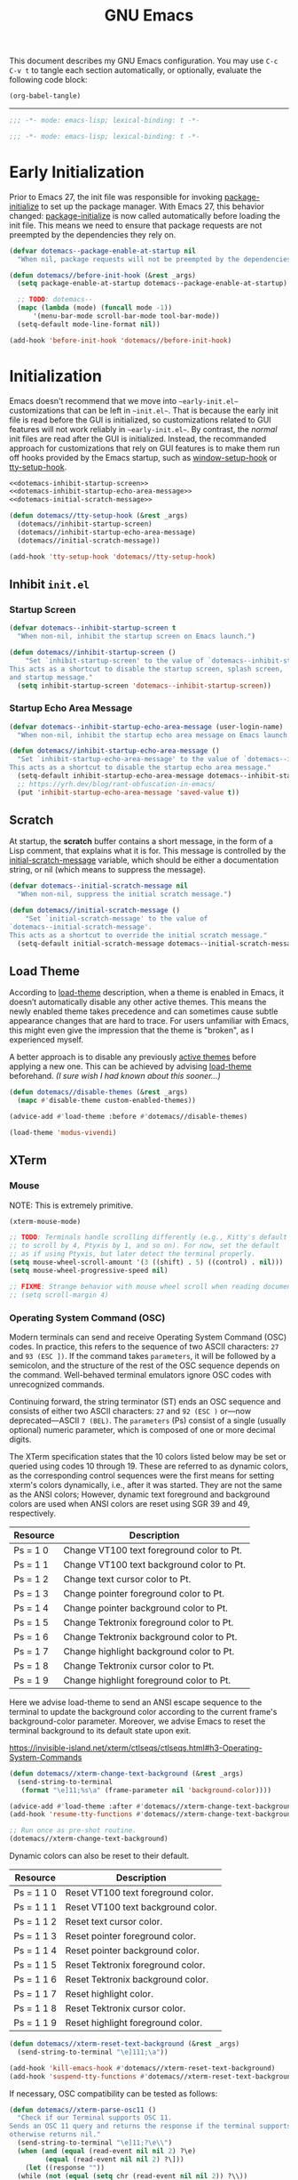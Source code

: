 #+Title: GNU Emacs

This document describes my GNU Emacs configuration. You may use =C-c C-v t= to tangle each section automatically, or optionally, evaluate the following code block:

#+begin_src emacs-lisp :tangle no :results none
  (org-babel-tangle)
#+end_src

-----

#+begin_src emacs-lisp :tangle "init.el"
  ;;; -*- mode: emacs-lisp; lexical-binding: t -*-
#+end_src

#+begin_src emacs-lisp :tangle "early-init.el"
  ;;; -*- mode: emacs-lisp; lexical-binding: t -*-
#+end_src

* Early Initialization

Prior to Emacs 27, the init file was responsible for invoking [[elisp:(describe-symbol 'package-initialize)][package-initialize]] to set up the package manager. With Emacs 27, this behavior changed: [[elisp:(describe-symbol 'package-initialize)][package-initialize]] is now called automatically before loading the init file. This means we need to ensure that package requests are not preempted by the dependencies they rely on.

#+begin_src emacs-lisp :tangle "early-init.el"
  (defvar dotemacs--package-enable-at-startup nil
    "When nil, package requests will not be preempted by the dependencies they rely on.")

  (defun dotemacs//before-init-hook (&rest _args)
    (setq package-enable-at-startup dotemacs--package-enable-at-startup)

    ;; TODO: dotemacs--
    (mapc (lambda (mode) (funcall mode -1))
        '(menu-bar-mode scroll-bar-mode tool-bar-mode))
    (setq-default mode-line-format nil))

  (add-hook 'before-init-hook 'dotemacs//before-init-hook)
#+end_src

* Initialization

Emacs doesn't recommend that we move into ~~early-init.el~~ customizations that can be left in ~~init.el~~. That is because the early init file is read before the GUI is initialized, so customizations related to GUI features will not work reliably in ~~early-init.el~~. By contrast, the /normal/ init files are read after the GUI is initialized. Instead, the recommanded approach for customizations that rely on GUI features is to make them run off hooks provided by the Emacs startup, such as [[elisp:(describe-symbol 'package-initialize)][window-setup-hook]] or [[elisp:(describe-symbol 'package-initialize)][tty-setup-hook]].

#+begin_src emacs-lisp :tangle "init.el" :noweb yes
  <<dotemacs-inhibit-startup-screen>>
  <<dotemacs-inhibit-startup-echo-area-message>>
  <<dotemacs-initial-scratch-message>>

  (defun dotemacs//tty-setup-hook (&rest _args)
    (dotemacs//inhibit-startup-screen)
    (dotemacs//inhibit-startup-echo-area-message)
    (dotemacs//initial-scratch-message))

  (add-hook 'tty-setup-hook 'dotemacs//tty-setup-hook)
#+end_src

** Inhibit =init.el=

*** Startup Screen

#+name: dotemacs-inhibit-startup-screen
#+begin_src emacs-lisp
  (defvar dotemacs--inhibit-startup-screen t
    "When non-nil, inhibit the startup screen on Emacs launch.")

  (defun dotemacs//inhibit-startup-screen ()
      "Set `inhibit-startup-screen' to the value of `dotemacs--inhibit-startup-screen'.
  This acts as a shortcut to disable the startup screen, splash screen,
  and startup message."
    (setq inhibit-startup-screen 'dotemacs--inhibit-startup-screen))
#+end_src

*** Startup Echo Area Message

#+name: dotemacs-inhibit-startup-echo-area-message
#+begin_src emacs-lisp
  (defvar dotemacs--inhibit-startup-echo-area-message (user-login-name)
    "When non-nil, inhibit the startup echo area message on Emacs launch.")

  (defun dotemacs//inhibit-startup-echo-area-message ()
    "Set `inhibit-startup-echo-area-message' to the value of `dotemacs--inhibit-startup-echo-area-message'.
  This acts as a shortcut to disable the startup echo area message."
    (setq-default inhibit-startup-echo-area-message dotemacs--inhibit-startup-echo-area-message)
    ;; https://yrh.dev/blog/rant-obfuscation-in-emacs/
    (put 'inhibit-startup-echo-area-message 'saved-value t))
#+end_src

** Scratch

At startup, the *scratch* buffer contains a short message, in the form of a Lisp comment, that explains what it is for. This message is controlled by the [[elisp:(describe-symbol 'initial-scratch-message)][initial-scratch-message]] variable, which should be either a documentation string, or nil (which means to suppress the message).

#+name: dotemacs-initial-scratch-message
#+begin_src emacs-lisp
  (defvar dotemacs--initial-scratch-message nil
    "When non-nil, suppress the initial scratch message.")

  (defun dotemacs//initial-scratch-message ()
      "Set `initial-scratch-message' to the value of
  `dotemacs--initial-scratch-message'.
  This acts as a shortcut to override the initial scratch message."
    (setq-default initial-scratch-message dotemacs--initial-scratch-message))
#+end_src

** Load Theme

According to [[elisp:(describe-symbol 'load-theme)][load-theme]] description, when a theme is enabled in Emacs, it doesn’t automatically disable any other active themes. This means the newly enabled theme takes precedence and can sometimes cause subtle appearance changes that are hard to trace. For users unfamiliar with Emacs, this might even give the impression that the theme is "broken", as I experienced myself.

A better approach is to disable any previously [[elisp:(describe-symbol 'custom-enabled-themes)][active themes]] before applying a new one. This can be achieved by advising [[elisp:(describe-symbol 'load-theme)][load-theme]] beforehand. /(I sure wish I had known about this sooner…)/

#+begin_src emacs-lisp :tangle "init.el"
  (defun dotemacs//disable-themes (&rest _args)
    (mapc #'disable-theme custom-enabled-themes))

  (advice-add #'load-theme :before #'dotemacs//disable-themes)
#+end_src

#+begin_src emacs-lisp :tangle "init.el"
  (load-theme 'modus-vivendi)
#+end_src

** XTerm

*** Mouse

 NOTE: This is extremely primitive.

#+begin_src emacs-lisp :tangle "init.el"
  (xterm-mouse-mode)

  ;; TODO: Terminals handle scrolling differently (e.g., Kitty's default is
  ;; to scroll by 4, Ptyxis by 1, and so on). For now, set the default
  ;; as if using Ptyxis, but later detect the terminal properly.
  (setq mouse-wheel-scroll-amount '(3 ((shift) . 5) ((control) . nil)))
  (setq mouse-wheel-progressive-speed nil)

  ;; FIXME: Strange behavior with mouse wheel scroll when reading document end.
  ;; (setq scroll-margin 4)
#+end_src

*** Operating System Command (OSC)

Modern terminals can send and receive Operating System Command (OSC) codes. In practice, this refers to the sequence of two ASCII characters: ~27~ and ~93 (ESC ])~. If the command takes ~parameters~, it will be followed by a semicolon, and the structure of the rest of the OSC sequence depends on the command. Well-behaved terminal emulators ignore OSC codes with unrecognized commands.

Continuing forward, the string terminator (ST) ends an OSC sequence and consists of either two ASCII characters: ~27~ and ~92 (ESC )~ or—now deprecated—ASCII ~7 (BEL)~. The ~parameters~ (Ps) consist of a single (usually optional) numeric parameter, which is composed of one or more decimal digits.

The XTerm specification states that the 10 colors listed below may be set or queried using codes 10 through 19. These are referred to as dynamic colors, as the corresponding control sequences were the first means for setting xterm's colors dynamically, i.e., after it was started. They are not the same as the ANSI colors; However, dynamic text foreground and background colors are used when ANSI colors are reset using SGR 39 and 49, respectively.

| Resource                 | Description                                |
|--------------------------+--------------------------------------------|
| Ps = 1 0                 |  Change VT100 text foreground color to Pt. |
| Ps = 1 1                 |  Change VT100 text background color to Pt. |
| Ps = 1 2                 |  Change text cursor color to Pt.           |
| Ps = 1 3                 |  Change pointer foreground color to Pt.    |
| Ps = 1 4                 |  Change pointer background color to Pt.    |
| Ps = 1 5                 |  Change Tektronix foreground color to Pt.  |
| Ps = 1 6                 |  Change Tektronix background color to Pt.  |
| Ps = 1 7                 |  Change highlight background color to Pt.  |
| Ps = 1 8                 |  Change Tektronix cursor color to Pt.      |
| Ps = 1 9                 |  Change highlight foreground color to Pt.  |

Here we advise load-theme to send an ANSI escape sequence to the terminal to update the background color according to the current frame's background-color parameter. Moreover, we advise Emacs to reset the terminal background to its default state upon exit.

https://invisible-island.net/xterm/ctlseqs/ctlseqs.html#h3-Operating-System-Commands

#+begin_src emacs-lisp :tangle "init.el"
  (defun dotemacs//xterm-change-text-background (&rest _args)
    (send-string-to-terminal
     (format "\e]11;%s\a" (frame-parameter nil 'background-color))))

  (advice-add #'load-theme :after #'dotemacs//xterm-change-text-background)
  (add-hook 'resume-tty-functions #'dotemacs//xterm-change-text-background)

  ;; Run once as pre-shot routine.
  (dotemacs//xterm-change-text-background)
#+end_src

Dynamic colors can also be reset to their default.

| Resource                 | Description                        |
|--------------------------+------------------------------------|
| Ps = 1 1 0               | Reset VT100 text foreground color. |
| Ps = 1 1 1               | Reset VT100 text background color. |
| Ps = 1 1 2               | Reset text cursor color.           |
| Ps = 1 1 3               | Reset pointer foreground color.    |
| Ps = 1 1 4               | Reset pointer background color.    |
| Ps = 1 1 5               | Reset Tektronix foreground color.  |
| Ps = 1 1 6               | Reset Tektronix background color.  |
| Ps = 1 1 7               | Reset highlight color.             |
| Ps = 1 1 8               | Reset Tektronix cursor color.      |
| Ps = 1 1 9               | Reset highlight foreground color.  |

#+begin_src emacs-lisp :tangle "init.el"
  (defun dotemacs//xterm-reset-text-background (&rest _args)
    (send-string-to-terminal "\e]111;\a"))

  (add-hook 'kill-emacs-hook #'dotemacs//xterm-reset-text-background)
  (add-hook 'suspend-tty-functions #'dotemacs//xterm-reset-text-background)
#+end_src

If necessary, OSC compatibility can be tested as follows:

#+begin_src emacs-lisp :tangle no :results none
  (defun dotemacs//xterm-parse-osc11 ()
    "Check if our Terminal supports OSC 11.
  Sends an OSC 11 query and returns the response if the terminal supports it,
  otherwise returns nil."
    (send-string-to-terminal "\e]11;?\e\\")
    (when (and (equal (read-event nil nil 2) ?\e)
	       (equal (read-event nil nil 2) ?\]))
      (let ((response ""))
	(while (not (equal (setq chr (read-event nil nil 2)) ?\\))
	  (setq response (concat response (string chr))))
	(when (string-match
	       "11;rgb:\\([a-f0-9]+\\)/\\([a-f0-9]+\\)/\\([a-f0-9]+\\)" response)
	  response))))
#+end_src

*** Ptyxis

Fedora 41 now ships Ptyxis as its default terminal. Thankfully, Ptyxis comes with proper instance detection and some convenient command-line arguments to, for example, create a new tab on an already existing instance. We can use that to wrap Emacs with Ptyxis.

Note: This is extremely experimental and was created quickly as a demonstration. It will improve over time.

#+begin_src emacs-lisp :tangle "init.el"
  (defvar dotemacs--ptyxis-open-files '()
    "List of files currently opened in Ptyxis tabs.")

  (defvar dotemacs--tangling nil
    "Non-nil if currently tangling with `org-babel-tangle'.")

  (defun dotemacs//with-tangling-active (orig-fun &rest args)
    "Set `dotemacs--tangling` to non-nil during `org-babel-tangle`."
    (let ((dotemacs--tangling t))
      (apply orig-fun args)))

  (advice-add 'org-babel-tangle :around #'dotemacs//with-tangling-active)

  (defun dotemacs//ptyxis-generate-tab-command (file)
    "Generate the command to open FILE in a new Ptyxis tab with Emacs client."
    (let ((title (concat (file-name-nondirectory file) " - ")))
      (format "/home/wroy/.local/bin/ptyxis/emacs-new-tab %s %s"
              (shell-quote-argument title)
              (shell-quote-argument file))))

  (defun dotemacs/ptyxis-open-file-in-tab (file)
    "Open FILE in a new Ptyxis tab and launch new Emacs client.
  The file is also added to `dotemacs--ptyxis-open-files' for reopening
  purposes."
    (interactive "FFile: ")
    (let ((cmd (dotemacs//ptyxis-generate-tab-command file)))
      (start-process-shell-command "ptyxis-open-file" nil cmd)
      (add-to-list 'dotemacs--ptyxis-open-files file)))

  (defun dotemacs/ptyxis-reopen-tabs ()
    "Reopen all files listed in `dotemacs--ptyxis-open-files' in new Ptyxis tabs.
  Use this function if a GTK crash occurs or tabs need to be restored."
    (interactive)
    (dolist (file dotemacs--ptyxis-open-files)
      (dotemacs/ptyxis-open-file-in-tab file)))

  (defun dotemacs//ptyxis-open-file-advice (orig-fun &rest args)
    "Advice to open files in a new Ptyxis tab by default.
    ORIG-FUN is the original function, and ARGS are its arguments."
    (if dotemacs--tangling
        (apply orig-fun args)
      (let ((file (car args)))
        (if (and file (file-exists-p file) (not (file-directory-p file)))
            (dotemacs/ptyxis-open-file-in-tab file)
          (apply orig-fun args)))))

  (advice-add 'find-file :around #'dotemacs//ptyxis-open-file-advice)
  (advice-add 'dired-find-file :around #'dotemacs//ptyxis-open-file-advice)
#+end_src

** Settings

*** Minibuffer

Support for opening new minibuffer while already using an active minibuffer. Note that by default, the outer-level minibuffer is invisible while we are editing the inner one.

#+begin_src emacs-lisp :tangle "init.el"
  (setq enable-recursive-minibuffers t)
#+end_src

Display the current level of minibuffer recursion depth directly in the prompt

#+begin_src emacs-lisp :tangle "init.el"
  (setq minibuffer-depth-indicate-mode t)
#+end_src

Prevent cursor from entering minibuffer prompt area

#+begin_src emacs-lisp :tangle "init.el"
  (setq minibuffer-prompt-properties
        '(read-only t cursor-intangible t face minibuffer-prompt))
  (add-hook 'minibuffer-setup-hook #'cursor-intangible-mode)
#+end_src

*** Prompt indicator

Enhance the prompt indicator for `completing-read-multiple' to display [CRM<separator>] (e.g., [CRM,] when using a comma as the separator).

#+begin_src emacs-lisp :tangle "init.el"
  (defun crm-indicator (args)
    (cons (format "[CRM%s] %s"
  		(replace-regexp-in-string
  		 "\\`\\[.*?]\\*\\|\\[.*?]\\*\\'" ""
  		 crm-separator)
  		(car args))
  	(cdr args)))
  (advice-add #'completing-read-multiple :filter-args #'crm-indicator)
#+end_src

*** Savehist

#+begin_src emacs-lisp :tangle "init.el"
  (savehist-mode)
#+end_src

*** Cua Mode

My Keyboard is not ready right now, so we can't focus on Meow at the moment.

#+begin_src emacs-lisp :tangle "init.el"
  (cua-mode)
  (setq-default cua-keep-region-after-copy t)
#+end_src

*** Editorconfig

#+begin_src emacs-lisp :tangle "init.el"
  (editorconfig-mode)
#+end_src

* Packages
** Elpaca
#+begin_src emacs-lisp :tangle "init.el"
  (defvar elpaca-installer-version 0.7)
  (defvar elpaca-directory (expand-file-name "elpaca/" user-emacs-directory))
  (defvar elpaca-builds-directory (expand-file-name "builds/" elpaca-directory))
  (defvar elpaca-repos-directory (expand-file-name "repos/" elpaca-directory))
  (defvar elpaca-order '(elpaca :repo "https://github.com/progfolio/elpaca.git"
                                :ref nil :depth 1
                                :files (:defaults "elpaca-test.el" (:exclude "extensions"))
                                :build (:not elpaca--activate-package)))
  (let* ((repo  (expand-file-name "elpaca/" elpaca-repos-directory))
         (build (expand-file-name "elpaca/" elpaca-builds-directory))
         (order (cdr elpaca-order))
         (default-directory repo))
    (add-to-list 'load-path (if (file-exists-p build) build repo))
    (unless (file-exists-p repo)
      (make-directory repo t)
      (when (< emacs-major-version 28) (require 'subr-x))
      (condition-case-unless-debug err
          (if-let ((buffer (pop-to-buffer-same-window "*elpaca-bootstrap*"))
                   ((zerop (apply #'call-process `("git" nil ,buffer t "clone"
                                                   ,@(when-let ((depth (plist-get order :depth)))
                                                       (list (format "--depth=%d" depth) "--no-single-branch"))
                                                   ,(plist-get order :repo) ,repo))))
                   ((zerop (call-process "git" nil buffer t "checkout"
                                         (or (plist-get order :ref) "--"))))
                   (emacs (concat invocation-directory invocation-name))
                   ((zerop (call-process emacs nil buffer nil "-Q" "-L" "." "--batch"
                                         "--eval" "(byte-recompile-directory \".\" 0 'force)")))
                   ((require 'elpaca))
                   ((elpaca-generate-autoloads "elpaca" repo)))
              (progn (message "%s" (buffer-string)) (kill-buffer buffer))
            (error "%s" (with-current-buffer buffer (buffer-string))))
        ((error) (warn "%s" err) (delete-directory repo 'recursive))))
    (unless (require 'elpaca-autoloads nil t)
      (require 'elpaca)
      (elpaca-generate-autoloads "elpaca" repo)
      (load "./elpaca-autoloads")))
  (add-hook 'after-init-hook #'elpaca-process-queues)
  (elpaca `(,@elpaca-order))
#+end_src

*** Install use-package support

#+begin_src emacs-lisp :tangle "init.el"
(elpaca elpaca-use-package
  ;; Enable use-package :ensure support for Elpaca.
  (elpaca-use-package-mode))
#+end_src

** Vertico

#+begin_src emacs-lisp :tangle "init.el"
  (use-package vertico
    :ensure t
    :hook
    (elpaca-after-init . vertico-mode))
#+end_src

*** Vertico Buffer

#+begin_src emacs-lisp :tangle "init.el"
  (use-package vertico-buffer
    :after vertico)
#+end_src

*** Vertico Directory

#+begin_src emacs-lisp :tangle "init.el"
  (use-package vertico-directory
    :after vertico
    :bind (:map vertico-map
                ("RET" . vertico-directory-enter)
                ("DEL" . vertico-directory-delete-char)
                ("M-DEL" . vertico-directory-delete-word))
    ;; Tidy shadowed file names
    :hook (rfn-eshadow-update-overlay . vertico-directory-tidy))
#+end_src

*** Vertico Flat

#+begin_src emacs-lisp :tangle "init.el"
  (use-package vertico-flat
    :after vertico)
#+end_src

*** Vertico Grid

#+begin_src emacs-lisp :tangle "init.el"
  (use-package vertico-grid
    :after vertico)
#+end_src

*** Vertico Indexed

#+begin_src emacs-lisp :tangle "init.el"
  (use-package vertico-indexed
    :after vertico)
#+end_src

*** Vertico Mouse

#+begin_src emacs-lisp :tangle "init.el"
  (use-package vertico-mouse
    :after vertico
    :hook
    (vertico-mode . vertico-mouse-mode))
#+end_src

*** Vertico Multiform

#+begin_src emacs-lisp :tangle "init.el"
  (use-package vertico-multiform
    :after vertico)
#+end_src

*** Vertico Quick

#+begin_src emacs-lisp :tangle "init.el"
  (use-package vertico-quick
    :after vertico)
#+end_src

*** Vertico Repeat

#+begin_src emacs-lisp :tangle "init.el"
  (use-package vertico-repeat
    :after vertico)
#+end_src

*** Vertico Reverse

#+begin_src emacs-lisp :tangle "init.el"
  (use-package vertico-reverse
    :after vertico)
#+end_src

*** Vertico Suspend

#+begin_src emacs-lisp :tangle "init.el"
  (use-package vertico-suspend
    :after vertico)
#+end_src

*** Vertico Unobstrusive

#+begin_src emacs-lisp :tangle "init.el"
  (use-package vertico-unobtrusive
    :after vertico)
#+end_src

** Marginalia

#+begin_src emacs-lisp :tangle "init.el"
  (use-package marginalia
    :ensure t
    :hook
    (vertico-mode . marginalia-mode))
#+end_src

** Consult

#+begin_src emacs-lisp :tangle "init.el"
  (use-package consult
    :ensure t)
#+end_src

** Embark

#+begin_src emacs-lisp :tangle "init.el"
  (use-package embark
    :ensure t)
#+end_src

*** Embark Consult

#+begin_src emacs-lisp :tangle "init.el"
  (use-package embark-consult
    :ensure t)
#+end_src

** Orderless

#+begin_src emacs-lisp :tangle "init.el"
  (use-package orderless
    :ensure t
    :custom
    (completion-styles '(orderless basic))
    (completion-category-defaults nil)
    (completion-category-overrides '((file (styles partial-completion)))))
#+end_src

** Transient

#+begin_src emacs-lisp :tangle "init.el"
  (use-package transient
    :ensure t)
#+end_src

** Magit

#+begin_src emacs-lisp :tangle "init.el"
  (use-package magit
     :ensure t
     :custom
     (magit-no-message (list "Turning on magit-auto-revert-mode..."))
     (magit-display-buffer-function #'magit-display-buffer-fullframe-status-v1)
     :hook
     (after-save . magit-after-save-refresh-status))
#+end_src

*** Magit Delta

#+begin_src emacs-lisp :tangle "init.el"
  (use-package magit-delta
     :ensure t
     :after magit
     :hook (magit-mode . magit-delta-mode))
#+end_src

** Forge

#+begin_src emacs-lisp :tangle "init.el"
  (use-package forge
    :ensure t
    :after magit
    :config
    (setq auth-sources '("~/.authinfo")))
#+end_src

** Org

#+begin_src emacs-lisp :tangle "init.el"
  (use-package org
    :ensure t)
#+end_src

*** Modern

#+begin_src emacs-lisp :tangle "init.el"
  (use-package org-modern
    :ensure t
    :hook
    (org-mode . org-modern-mode))
#+end_src

** XClip

#+begin_src emacs-lisp :tangle "init.el"
  (use-package xclip
    :ensure t
    :custom
    (xclip-mode 1))
#+end_src

** Undofu

#+begin_src emacs-lisp :tangle "init.el"
  (use-package undo-fu-session
    :ensure t
    :custom
    (undo-fu-session-global-mode 1))
#+end_src

* Language Server Protocol

#+begin_src emacs-lisp :tangle "init.el"
  (use-package eglot
    :custom
    (eglot-ignored-server-capabilities '(:documentHighlightProvider))

    :config
    (add-to-list 'eglot-server-programs
                 '((c-mode c++-mode)
                   . ("clangd"
                      "--all-scopes-completion=true"
                      "--background-index-priority=normal"
                      "--background-index=true"
                      "--clang-tidy"
                      "--completion-parse=always"
                      "--completion-style=bundled"
                      "--function-arg-placeholders=false"
                      "--header-insertion=never"
                      "--parse-forwarding-functions"
                      "--pch-storage=memory"
                      "--ranking-model=decision_forest")))

    :hook
    ((c-mode c++-mode) . eglot-ensure))

  (use-package clangd-inactive-regions
    :ensure (:host github :repo "fargiolas/clangd-inactive-regions.el")
    :init
    ;; FIXME: Using `:hook' behave strangely. (lisp recursion?)
    (add-hook 'eglot-managed-mode-hook #'clangd-inactive-regions-mode)
    :config
    (clangd-inactive-regions-set-method "darken-foreground")
    (clangd-inactive-regions-set-opacity 0.55))
#+end_src

** Completion

#+begin_src emacs-lisp :tangle "init.el"
  (use-package company
    :ensure t
    :bind (:map company-active-map
        	      ([tab] . company-complete-selection)
        	      ("TAB" . company-complete-selection)
        	      ("<return>" . nil)
        	      ("RET" . nil))
    :custom
    ;; "Tooltip" is misleading; this actually refers to the completion
    ;; menu.
    (company-tooltip-limit 8)
    (company-tooltip-align-annotations t)

    ;; Instructs company to allow typing characters that don't match any
    ;; completion candidates. When non-nil, typing characters not in the
    ;; auto-completion list is restricted.
    (company-require-match nil)

    ;; XXX: We might want to set the prefix length and idle delay based
    ;; on the language. Clangd is very fast, so it's not a concern, but
    ;; what about slower LSP clients?
    (company-minimum-prefix-length 1)
    (company-idle-delay 0)

    ;; Disable icons.
    (company-format-margin-function nil)

    ;; Collect candidates from the buffers with the same major mode.
    (company-dabbrev-other-buffers t)

    (global-company-mode 1))
#+end_src

*** Org Block

#+begin_src emacs-lisp :tangle "init.el"
  (use-package company-org-block
    :ensure t
    :custom
    (company-org-block-edit-style 'inline) ;; 'auto, 'prompt, or 'inline
    :hook ((org-mode . (lambda ()
                         (setq-local company-backends '(company-org-block))
                         (company-mode +1)))))
#+end_src
